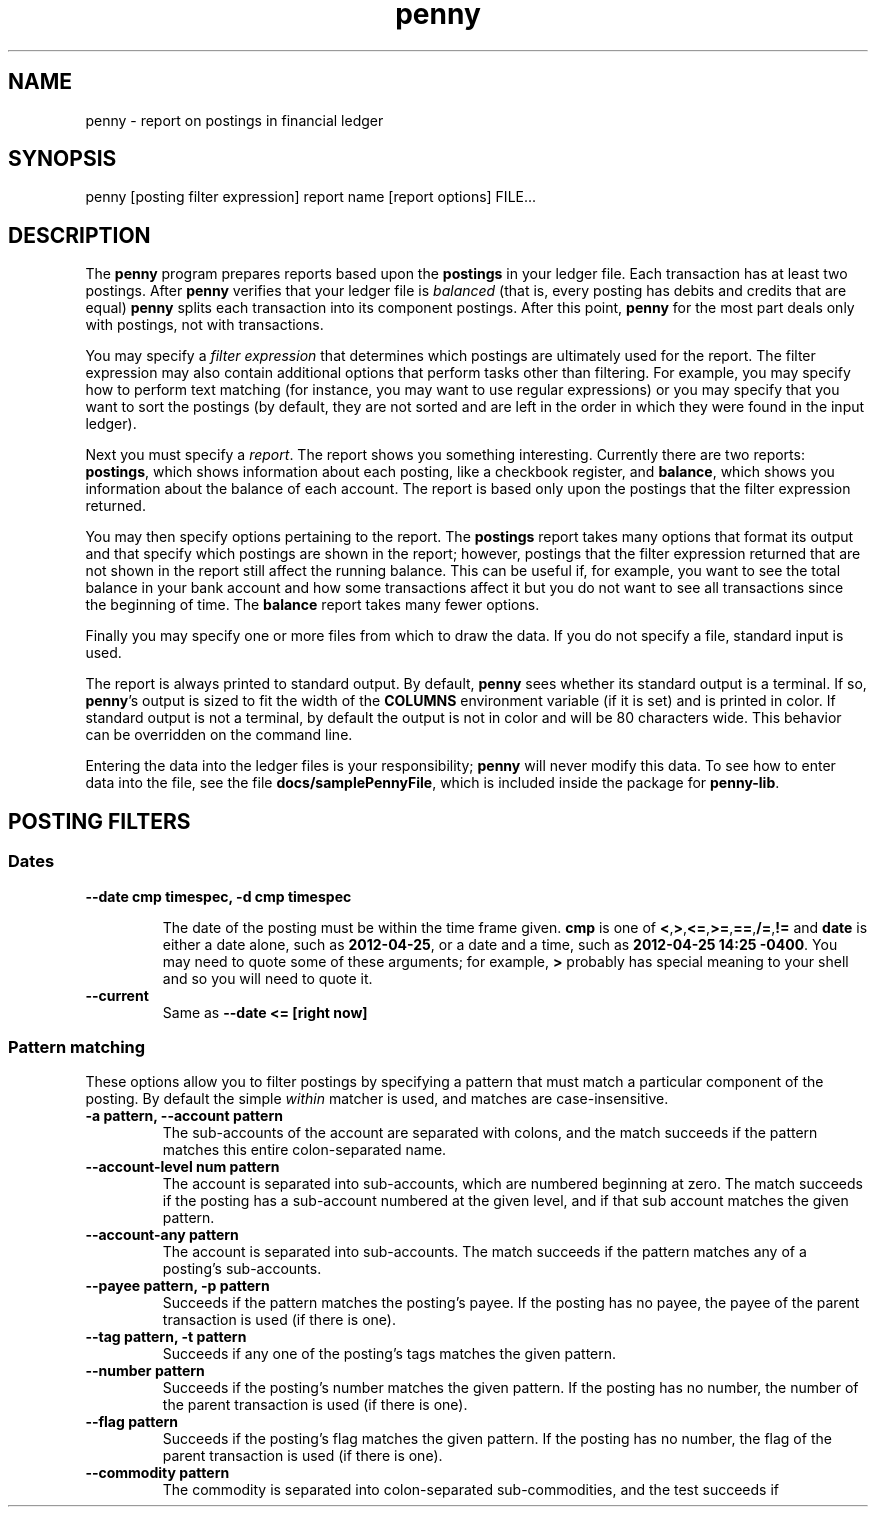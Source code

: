 .TH penny 1

.SH NAME
penny - report on postings in financial ledger

.SH SYNOPSIS
penny [posting filter expression] report name [report options] FILE...

.SH DESCRIPTION

The
.B penny
program prepares reports based upon the
.B postings
in your ledger file. Each transaction has at least two postings. After
.B penny
verifies that your ledger file is
.I balanced
(that is, every posting has debits and credits that are equal)
.B penny
splits each transaction into its component postings. After this point,
.B penny
for the most part deals only with postings, not with transactions.

You may specify a
.I filter expression
that determines which postings are ultimately used for the report. The
filter expression may also contain additional options that perform
tasks other than filtering. For example, you may specify how to
perform text matching (for instance, you may want to use regular
expressions) or you may specify that you want to sort the postings (by
default, they are not sorted and are left in the order in which they
were found in the input ledger).

Next you must specify a
.IR report .
The report shows you something interesting. Currently there are two reports: 
.BR postings ,
which shows information about each posting, like a checkbook register, and
.BR balance ,
which shows you information about the balance of each account. The
report is based only upon the postings that the filter expression
returned.

You may then specify options pertaining to the report. The
.BR postings
report takes many options that format its output and that specify
which postings are shown in the report; however, postings that the
filter expression returned that are not shown in the report still
affect the running balance. This can be useful if, for example, you
want to see the total balance in your bank account and how some
transactions affect it but you do not want to see all transactions
since the beginning of time. The
.BR balance
report takes many fewer options.

Finally you may specify one or more files from which to draw the
data. If you do not specify a file, standard input is used.

The report is always printed to standard output. By default,
.BR penny
sees whether its standard output is a terminal. If so,
.BR penny 's
output is sized to fit the width of the
.BR COLUMNS
environment variable (if it is set) and is printed in color. If
standard output is not a terminal, by default the output is not in
color and will be 80 characters wide. This behavior can be overridden
on the command line.

Entering the data into the ledger files is your responsibility;
.B penny
will never modify this data. To see how to enter data into the file,
see the file
.BR docs/samplePennyFile ,
which is included inside the package for
.BR penny-lib .

.SH POSTING FILTERS
.SS Dates

.TP
.B --date cmp timespec, -d cmp timespec

The date of the posting must be within the time frame given.
.BR cmp
is one of
.BR < , > , <= , >= , == , /= , !=
and
.BR date
is either a date alone, such as
.BR 2012-04-25 ,
or a date and a time, such as
.BR "2012-04-25 14:25 -0400" .
You may need to quote some of these arguments; for example,
.BR >
probably has special meaning to your shell and so you will need to
quote it.

.TP
.B --current
Same as
.B --date <= [right now]

.SS Pattern matching

These options allow you to filter postings by specifying a pattern
that must match a particular component of the posting. By default the simple
.I within
matcher is used, and matches are case-insensitive.

.TP
.B -a pattern, --account pattern
The sub-accounts of the account are separated with colons, and the
match succeeds if the pattern matches this entire colon-separated
name.

.TP
.B --account-level num pattern
The account is separated into sub-accounts, which are numbered
beginning at zero. The match succeeds if the posting has a sub-account
numbered at the given level, and if that sub account matches the given
pattern.

.TP
.B --account-any pattern
The account is separated into sub-accounts. The match succeeds if the
pattern matches any of a posting's sub-accounts.

.TP
.B --payee pattern, -p pattern
Succeeds if the pattern matches the posting's payee. If the posting
has no payee, the payee of the parent transaction is used (if there is
one).

.TP
.B --tag pattern, -t pattern
Succeeds if any one of the posting's tags matches the given pattern.

.TP
.B --number pattern
Succeeds if the posting's number matches the given pattern. If the
posting has no number, the number of the parent transaction is used
(if there is one).

.TP
.B --flag pattern
Succeeds if the posting's flag matches the given pattern. If the
posting has no number, the flag of the parent transaction is used
(if there is one).

.TP
.B --commodity pattern
The commodity is separated into colon-separated sub-commodities, and the test succeeds if 
